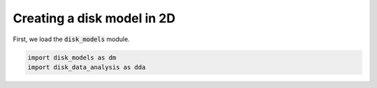 Creating a disk model in 2D
------------------------------

First, we load the :code:`disk_models` module.


.. code:: python

          import disk_models as dm
	  import disk_data_analysis as dda


.. code:: python
	  sigma_type='similarity_cavity'
